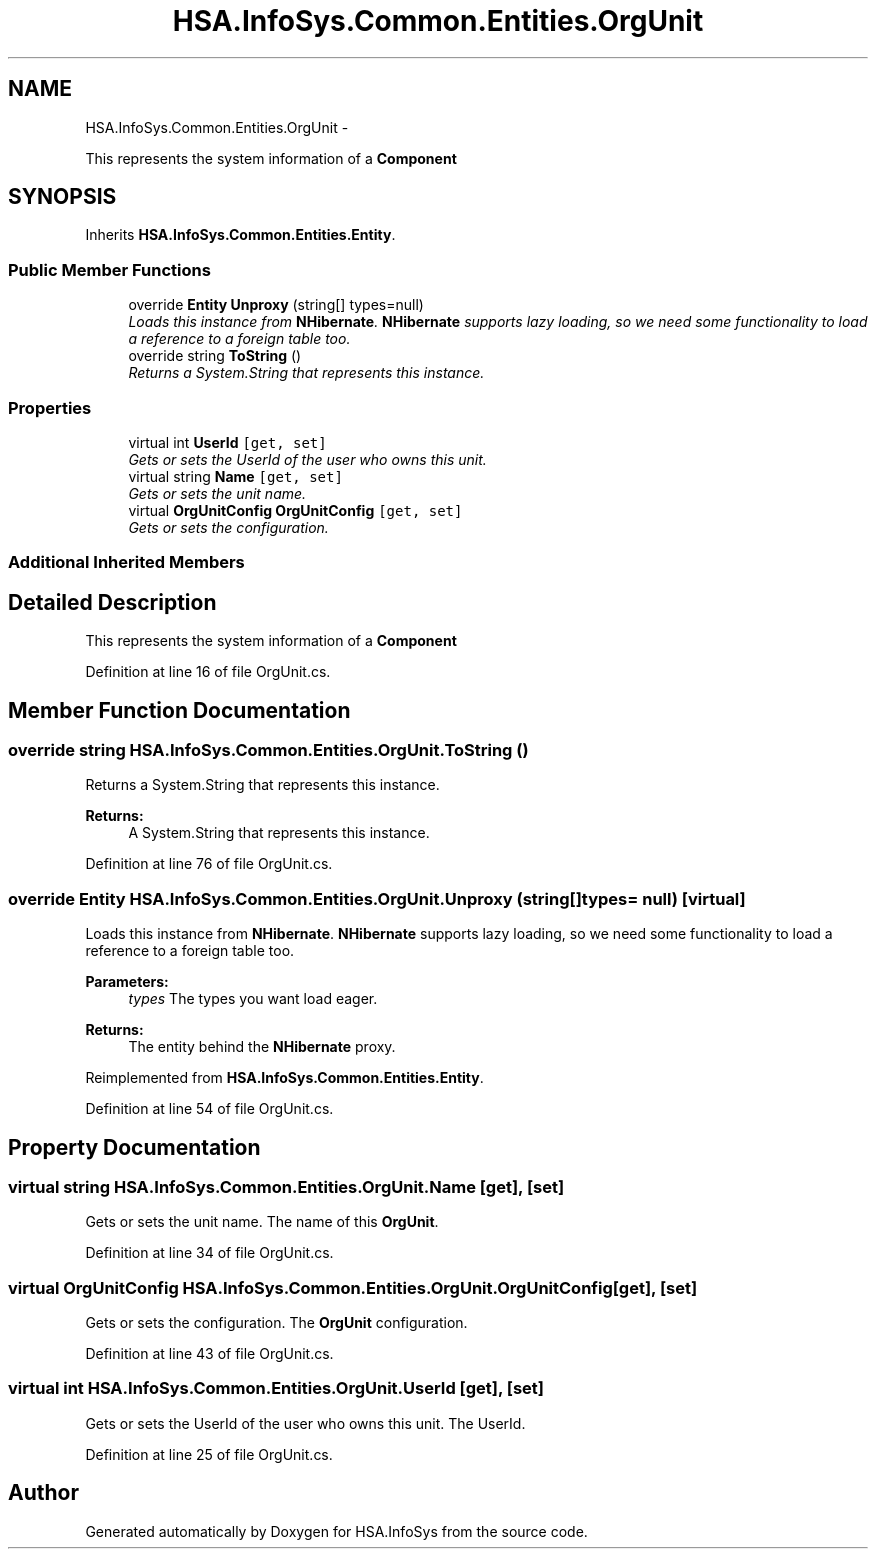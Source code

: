 .TH "HSA.InfoSys.Common.Entities.OrgUnit" 3 "Fri Jul 5 2013" "Version 1.0" "HSA.InfoSys" \" -*- nroff -*-
.ad l
.nh
.SH NAME
HSA.InfoSys.Common.Entities.OrgUnit \- 
.PP
This represents the system information of a \fBComponent\fP  

.SH SYNOPSIS
.br
.PP
.PP
Inherits \fBHSA\&.InfoSys\&.Common\&.Entities\&.Entity\fP\&.
.SS "Public Member Functions"

.in +1c
.ti -1c
.RI "override \fBEntity\fP \fBUnproxy\fP (string[] types=null)"
.br
.RI "\fILoads this instance from \fBNHibernate\fP\&. \fBNHibernate\fP supports lazy loading, so we need some functionality to load a reference to a foreign table too\&. \fP"
.ti -1c
.RI "override string \fBToString\fP ()"
.br
.RI "\fIReturns a System\&.String that represents this instance\&. \fP"
.in -1c
.SS "Properties"

.in +1c
.ti -1c
.RI "virtual int \fBUserId\fP\fC [get, set]\fP"
.br
.RI "\fIGets or sets the UserId of the user who owns this unit\&. \fP"
.ti -1c
.RI "virtual string \fBName\fP\fC [get, set]\fP"
.br
.RI "\fIGets or sets the unit name\&. \fP"
.ti -1c
.RI "virtual \fBOrgUnitConfig\fP \fBOrgUnitConfig\fP\fC [get, set]\fP"
.br
.RI "\fIGets or sets the configuration\&. \fP"
.in -1c
.SS "Additional Inherited Members"
.SH "Detailed Description"
.PP 
This represents the system information of a \fBComponent\fP 


.PP
Definition at line 16 of file OrgUnit\&.cs\&.
.SH "Member Function Documentation"
.PP 
.SS "override string HSA\&.InfoSys\&.Common\&.Entities\&.OrgUnit\&.ToString ()"

.PP
Returns a System\&.String that represents this instance\&. 
.PP
\fBReturns:\fP
.RS 4
A System\&.String that represents this instance\&. 
.RE
.PP

.PP
Definition at line 76 of file OrgUnit\&.cs\&.
.SS "override \fBEntity\fP HSA\&.InfoSys\&.Common\&.Entities\&.OrgUnit\&.Unproxy (string[]types = \fCnull\fP)\fC [virtual]\fP"

.PP
Loads this instance from \fBNHibernate\fP\&. \fBNHibernate\fP supports lazy loading, so we need some functionality to load a reference to a foreign table too\&. 
.PP
\fBParameters:\fP
.RS 4
\fItypes\fP The types you want load eager\&.
.RE
.PP
\fBReturns:\fP
.RS 4
The entity behind the \fBNHibernate\fP proxy\&. 
.RE
.PP

.PP
Reimplemented from \fBHSA\&.InfoSys\&.Common\&.Entities\&.Entity\fP\&.
.PP
Definition at line 54 of file OrgUnit\&.cs\&.
.SH "Property Documentation"
.PP 
.SS "virtual string HSA\&.InfoSys\&.Common\&.Entities\&.OrgUnit\&.Name\fC [get]\fP, \fC [set]\fP"

.PP
Gets or sets the unit name\&. The name of this \fBOrgUnit\fP\&. 
.PP
Definition at line 34 of file OrgUnit\&.cs\&.
.SS "virtual \fBOrgUnitConfig\fP HSA\&.InfoSys\&.Common\&.Entities\&.OrgUnit\&.OrgUnitConfig\fC [get]\fP, \fC [set]\fP"

.PP
Gets or sets the configuration\&. The \fBOrgUnit\fP configuration\&. 
.PP
Definition at line 43 of file OrgUnit\&.cs\&.
.SS "virtual int HSA\&.InfoSys\&.Common\&.Entities\&.OrgUnit\&.UserId\fC [get]\fP, \fC [set]\fP"

.PP
Gets or sets the UserId of the user who owns this unit\&. The UserId\&. 
.PP
Definition at line 25 of file OrgUnit\&.cs\&.

.SH "Author"
.PP 
Generated automatically by Doxygen for HSA\&.InfoSys from the source code\&.
